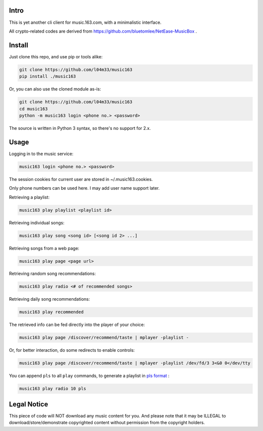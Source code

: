 #####
Intro
#####

This is yet another cli client for music.163.com, with a minimalistic interface.

All crypto-related codes are derived from https://github.com/bluetomlee/NetEase-MusicBox .

#######
Install
#######

Just clone this repo, and use pip or tools alike:

.. code-block:: sh

    git clone https://github.com/l04m33/music163
    pip install ./music163

Or, you can also use the cloned module as-is:

.. code-block:: sh

    git clone https://github.com/l04m33/music163
    cd music163
    python -m music163 login <phone no.> <password>

The source is written in Python 3 syntax, so there's no support for 2.x.

#####
Usage
#####

Logging in to the music service:

.. code-block:: sh

    music163 login <phone no.> <password>

The session cookies for current user are stored in ~/.music163.cookies.

Only phone numbers can be used here. I may add user name support later.

Retrieving a playlist:

.. code-block:: sh

    music163 play playlist <playlist id>

Retrieving individual songs:

.. code-block:: sh

    music163 play song <song id> [<song id 2> ...]

Retrieving songs from a web page:

.. code-block:: sh

    music163 play page <page url>

Retrieving random song recommendations:

.. code-block:: sh

    music163 play radio <# of recommended songs>

Retrieving daily song recommendations:

.. code-block:: sh

    music163 play recommended

The retrieved info can be fed directly into the player of your choice:

.. code-block:: sh

    music163 play page /discover/recommend/taste | mplayer -playlist -

Or, for better interaction, do some redirects to enable controls:

.. code-block:: sh

    music163 play page /discover/recommend/taste | mplayer -playlist /dev/fd/3 3<&0 0</dev/tty

You can append ``pls`` to all ``play`` commands, to generate a playlist in `pls format`_ :

.. code-block:: sh

    music163 play radio 10 pls

.. _pls format: https://en.wikipedia.org/wiki/PLS_%28file_format%29

############
Legal Notice
############

This piece of code will NOT download any music content for you. And
please note that it may be ILLEGAL to download/store/demonstrate
copyrighted content without permission from the copyright holders.
